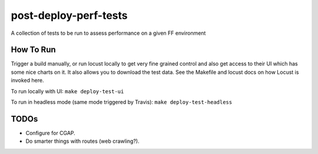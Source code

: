 ######################
post-deploy-perf-tests
######################

A collection of tests to be run to assess performance on a given FF environment

^^^^^^^^^^
How To Run
^^^^^^^^^^

Trigger a build manually, or run locust locally to get very fine grained control and also get access to their UI which has some nice charts on it. It also allows you to download the test data. See the Makefile and locust docs on how Locust is invoked here.

To run locally with UI: ``make deploy-test-ui``

To run in headless mode (same mode triggered by Travis): ``make deploy-test-headless``

^^^^^
TODOs
^^^^^

* Configure for CGAP.
* Do smarter things with routes (web crawling?).